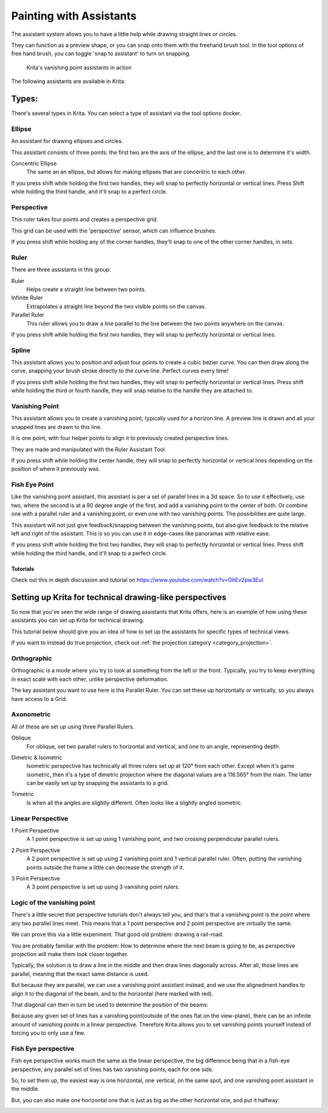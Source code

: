 .. _painting_with_assistants:

========================
Painting with Assistants
========================

The assistant system allows you to have a little help while drawing
straight lines or circles.

They can function as a preview shape, or you can snap onto them with the
freehand brush tool. In the tool options of free hand brush, you can
toggle 'snap to assistant' to turn on snapping.

.. figure:: /images/en/Krita_basic_assistants.png
   :alt: Krita's vanishing point assistants in action
   :width: 800

   Krita's vanishing point assistants in action

The following assistants are available in Krita:

Types:
------

There's several types in Krita. You can select a type of assistant via
the tool options docker.

Ellipse
~~~~~~~

An assistant for drawing ellipses and circles.

This assistant consists of three points: the first two are the axis of
the ellipse, and the last one is to determine it's width.

Concentric Ellipse
    The same an an ellipse, but allows for making ellipses that are
    concentric to each other.

If you press shift while holding the first two handles, they will snap
to perfectly horizontal or vertical lines. Press Shift while holding the
third handle, and it'll snap to a perfect circle.

Perspective
~~~~~~~~~~~

This ruler takes four points and creates a perspective grid.

This grid can be used with the 'perspective' sensor, which can influence
brushes.

If you press shift while holding any of the corner handles, they'll snap
to one of the other corner handles, in sets.

Ruler
~~~~~

There are three assistants in this group:

Ruler
    Helps create a straight line between two points.
Infinite Ruler
    Extrapolates a straight line beyond the two visible points on the
    canvas.
Parallel Ruler
    This ruler allows you to draw a line parallel to the line between
    the two points anywhere on the canvas.

If you press shift while holding the first two handles, they will snap
to perfectly horizontal or vertical lines.

Spline
~~~~~~

This assistant allows you to position and adjust four points to create a
cubic bezier curve. You can then draw along the curve, snapping your
brush stroke directly to the curve line. Perfect curves every time!

If you press shift while holding the first two handles, they will snap
to perfectly horizontal or vertical lines. Press shift while holding the
third or fourth handle, they will snap relative to the handle they are
attached to.

Vanishing Point
~~~~~~~~~~~~~~~

This assistant allows you to create a vanishing point, typically used
for a horizon line. A preview line is drawn and all your snapped lines
are drawn to this line.

It is one point, with four helper points to align it to previously
created perspective lines.

They are made and manipulated with the Ruler Assistant Tool.

If you press shift while holding the center handle, they will snap to
perfectly horizontal or vertical lines depending on the position of
where it previously was.

Fish Eye Point
~~~~~~~~~~~~~~

Like the vanishing point assistant, this assistant is per a set of
parallel lines in a 3d space. So to use it effectively, use two, where
the second is at a 90 degree angle of the first, and add a vanishing
point to the center of both. Or combine one with a parallel ruler and a
vanishing point, or even one with two vanishing points. The
possibilities are quite large.

This assistant will not just give feedback/snapping between the
vanishing points, but also give feedback to the relative left and right
of the assistant. This is so you can use it in edge-cases like panoramas
with relative ease.

If you press shift while holding the first two handles, they will snap
to perfectly horizontal or vertical lines. Press shift while holding the
third handle, and it'll snap to a perfect circle.

Tutorials
^^^^^^^^^

Check out this in depth discussion and tutorial on
https://www.youtube.com/watch?v=OhEv2pw3EuI

Setting up Krita for technical drawing-like perspectives
--------------------------------------------------------

So now that you've seen the wide range of drawing assistants that Krita
offers, here is an example of how using these assistants you can set up
Krita for technical drawing.

This tutorial below should give you an idea of how to set up the
assistants for specific types of technical views.

If you want to instead do true projection, check out :ref:`the projection
category <category_projection>`.

Orthographic
~~~~~~~~~~~~

Orthographic is a mode where you try to look at something from the left
or the front. Typically, you try to keep everything in exact scale with
each other, unlike perspective deformation.

The key assistant you want to use here is the Parallel
Ruler. You can set these up horizontally or vertically, so
you always have access to a Grid.

Axonometric
~~~~~~~~~~~

All of these are set up using three Parallel Rulers.

.. image:: /images/en/Assistants_oblique.png

Oblique
    For oblique, set two parallel rulers to horizontal and vertical, and
    one to an angle, representing depth.

.. image:: /images/en/Assistants_dimetric.png

Dimetric & Isometric
    Isometric perspective has technically all three rulers set up at
    120° from each other. Except when it's game isometric, then it's a
    type of dimetric projection where the diagonal values are a 116.565°
    from the main. The latter can be easily set up by snapping the
    assistants to a grid.

.. image:: /images/en/Assistants_trimetric.png

Trimetric
    Is when all the angles are slightly different. Often looks like a
    slightly angled isometric.

Linear Perspective
~~~~~~~~~~~~~~~~~~

.. image:: /images/en/Assistants_1_point_perspective.png

1 Point Perspective
    A 1 point perspective is set up using 1 vanishing point, and two
    crossing perpendicular parallel rulers.

.. image:: /images/en/Assistants_2_point_perspective.png

2 Point Perspective
    A 2 point perspective is set up using 2 vanishing point and 1
    vertical parallel ruler. Often, putting the vanishing points outside
    the frame a little can decrease the strength of it.

.. image:: /images/en/Assistants_2_pointperspective_02.png

.. image:: /images/en/Assistants_3_point_perspective.png

3 Point Perspective
    A 3 point perspective is set up using 3 vanishing point rulers.

Logic of the vanishing point
~~~~~~~~~~~~~~~~~~~~~~~~~~~~

There's a little secret that perspective tutorials don't always tell
you, and that's that a vanishing point is the point where any two
parallel lines meet. This means that a 1 point perspective and 2 point
perspective are virtually the same.

We can prove this via a little experiment. That good old problem:
drawing a rail-road.

.. image:: /images/en/Assistants_vanishing_point_logic_01.png

You are probably familiar
with the problem: How to determine where the next beam is going to be,
as perspective projection will make them look closer together.

Typically, the solution is to draw a line in the middle and then draw
lines diagonally across. After all, those lines are parallel, meaning
that the exact same distance is used.

.. image:: /images/en/Assistants_vanishing_point_logic_02.png

But because they are parallel, we can use a vanishing point assistant instead, and we use the
alignedment handles to align it to the diagonal of the beam, and to the
horizontal (here marked with red).

That diagonal can then in turn be used to determine the position of the
beams:

.. image:: /images/en/Assistants_vanishing_point_logic_03.png

Because any given set of lines has a vanishing point(outside of the ones
flat on the view-plane), there can be an infinite amount of vanishing
points in a linear perspective. Therefore Krita allows you to set
vanishing points yourself instead of forcing you to only use a few.

Fish Eye perspective
~~~~~~~~~~~~~~~~~~~~

Fish eye perspective works much the same as the linear perspective, the
big difference being that in a fish-eye perspective, any parallel set of
lines has two vanishing points, each for one side.

So, to set them up, the easiest way is one horizontal, one vertical, on
the same spot, and one vanishing point assistant in the middle.

.. image:: /images/en/Fish-eye.gif

But, you can also make one horizontal one that is just as big as the
other horizontal one, and put it halfway:

.. image:: /images/en/Assistants_fish-eye_2_02.png
